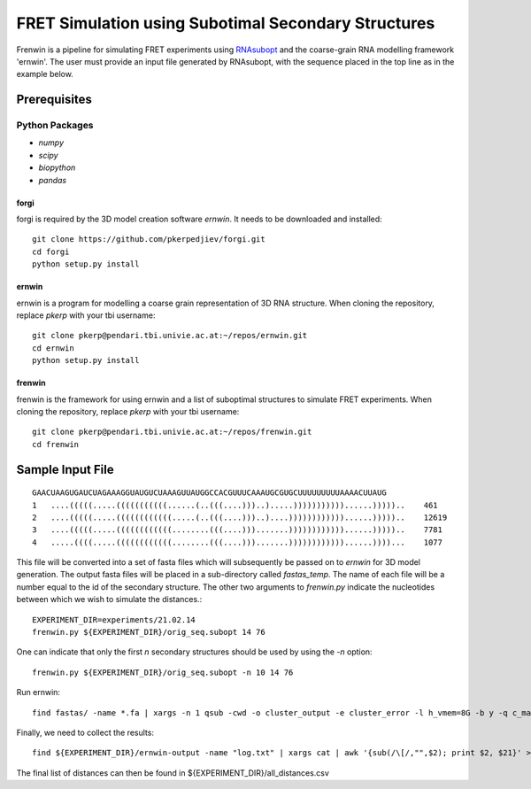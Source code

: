 .. Frenwin documentation master file, created by
   sphinx-quickstart on Mon Feb 24 11:12:09 2014.
   You can adapt this file completely to your liking, but it should at least
   contain the root `toctree` directive.

FRET Simulation using Subotimal Secondary Structures
====================================================

Frenwin is a pipeline for simulating FRET experiments using RNAsubopt_ and the
coarse-grain RNA modelling framework 'ernwin'. The user must provide an input
file generated by RNAsubopt, with the sequence placed in the top line as in the
example below.


.. _RNAsubopt: http://www.tbi.univie.ac.at/~ronny/RNA/RNAsubopt.html

Prerequisites
-------------

Python Packages
~~~~~~~~~~~~~~~

* `numpy`
* `scipy`
* `biopython`
* `pandas`

forgi
.....

forgi is required by the 3D model creation software `ernwin`. It needs to be
downloaded and installed::

    git clone https://github.com/pkerpedjiev/forgi.git
    cd forgi
    python setup.py install


ernwin
......

ernwin is a program for modelling a coarse grain representation of 3D RNA
structure. When cloning the repository, replace `pkerp` with your tbi
username::

    git clone pkerp@pendari.tbi.univie.ac.at:~/repos/ernwin.git
    cd ernwin
    python setup.py install

frenwin
.......

frenwin is the framework for using ernwin and a list of suboptimal structures
to simulate FRET experiments.  When cloning the repository, replace `pkerp`
with your tbi username::

    git clone pkerp@pendari.tbi.univie.ac.at:~/repos/frenwin.git
    cd frenwin

Sample Input File
-----------------

::

    GAACUAAGUGAUCUAGAAAGGUAUGUCUAAAGUUAUGGCCACGUUUCAAAUGCGUGCUUUUUUUUUAAAACUUAUG
    1   ....(((((.....(((((((((((......(..(((....)))..).....)))))))))))......)))))..    461
    2   ....(((((.....((((((((((((.....(..(((....)))..)....))))))))))))......)))))..    12619
    3   ....(((((.....((((((((((((........(((....))).......))))))))))))......)))))..    7781
    4   .....((((.....((((((((((((........(((....))).......))))))))))))......))))...    1077


This file will be converted into a set of fasta files which will subsequently
be passed on to `ernwin` for 3D model generation. The output fasta files will
be placed in a sub-directory called `fastas_temp`. The name of each file will
be a number equal to the id of the secondary structure. The other two arguments
to `frenwin.py` indicate the nucleotides between which we wish to simulate the
distances.::

    EXPERIMENT_DIR=experiments/21.02.14
    frenwin.py ${EXPERIMENT_DIR}/orig_seq.subopt 14 76

One can indicate that only the first *n* secondary structures should be used by
using the `-n` option::

   frenwin.py ${EXPERIMENT_DIR}/orig_seq.subopt -n 10 14 76

Run ernwin::

    find fastas/ -name *.fa | xargs -n 1 qsub -cwd -o cluster_output -e cluster_error -l h_vmem=8G -b y -q c_main.q ernwin_go.py --dist1 14 --dist2 76 --stats-file ~/projects/ernwin/fess/stats/combined.stats --output-dir ernwin-output/ --log-to-file

Finally, we need to collect the results::

    find ${EXPERIMENT_DIR}/ernwin-output -name "log.txt" | xargs cat | awk '{sub(/\[/,"",$2); print $2, $21}' > ${EXPERIMENT_DIR}/all_distances.csv 

The final list of distances can then be found in ${EXPERIMENT_DIR}/all_distances.csv
